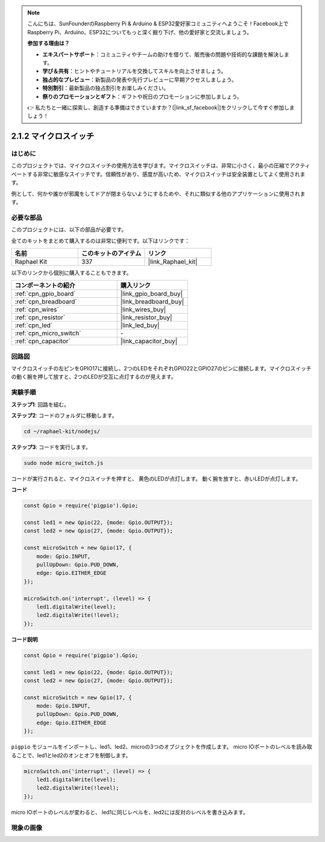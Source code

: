 .. note::

    こんにちは、SunFounderのRaspberry Pi & Arduino & ESP32愛好家コミュニティへようこそ！Facebook上でRaspberry Pi、Arduino、ESP32についてもっと深く掘り下げ、他の愛好家と交流しましょう。

    **参加する理由は？**

    - **エキスパートサポート**：コミュニティやチームの助けを借りて、販売後の問題や技術的な課題を解決します。
    - **学び＆共有**：ヒントやチュートリアルを交換してスキルを向上させましょう。
    - **独占的なプレビュー**：新製品の発表や先行プレビューに早期アクセスしましょう。
    - **特別割引**：最新製品の独占割引をお楽しみください。
    - **祭りのプロモーションとギフト**：ギフトや祝日のプロモーションに参加しましょう。

    👉 私たちと一緒に探索し、創造する準備はできていますか？[|link_sf_facebook|]をクリックして今すぐ参加しましょう！

.. _2.1.2_js:

2.1.2 マイクロスイッチ
=======================

はじめに
--------------------

このプロジェクトでは、マイクロスイッチの使用方法を学びます。マイクロスイッチは、非常に小さく、最小の圧縮でアクティベートする非常に敏感なスイッチです。信頼性があり、感度が高いため、マイクロスイッチは安全装置としてよく使用されます。

例として、何かや誰かが邪魔をしてドアが閉まらないようにするためや、それに類似する他のアプリケーションに使用されます。

必要な部品
------------------------------

このプロジェクトには、以下の部品が必要です。

.. image:: ../img/2.1.2component.png

全てのキットをまとめて購入するのは非常に便利です。以下はリンクです：

.. list-table::
    :widths: 20 20 20
    :header-rows: 1

    *   - 名前	
        - このキットのアイテム
        - リンク
    *   - Raphael Kit
        - 337
        - |link_Raphael_kit|

以下のリンクから個別に購入することもできます。

.. list-table::
    :widths: 30 20
    :header-rows: 1

    *   - コンポーネントの紹介
        - 購入リンク

    *   - :ref:`cpn_gpio_board`
        - |link_gpio_board_buy|
    *   - :ref:`cpn_breadboard`
        - |link_breadboard_buy|
    *   - :ref:`cpn_wires`
        - |link_wires_buy|
    *   - :ref:`cpn_resistor`
        - |link_resistor_buy|
    *   - :ref:`cpn_led`
        - |link_led_buy|
    *   - :ref:`cpn_micro_switch`
        - \-
    *   - :ref:`cpn_capacitor`
        - |link_capacitor_buy|

回路図
-----------------

マイクロスイッチの左ピンをGPIO17に接続し、2つのLEDをそれぞれGPIO22とGPIO27のピンに接続します。マイクロスイッチの動く腕を押して放すと、2つのLEDが交互に点灯するのが見えます。

.. image:: ../img/image305.png

.. image:: ../img/micro_Schematic.png

実験手順
-----------------------

**ステップ1**: 回路を組む。

.. image:: ../img/2.1.4fritzing.png

**ステップ2**: コードのフォルダに移動します。

.. raw:: html

   <run></run>

.. code-block::

    cd ~/raphael-kit/nodejs/

**ステップ3**: コードを実行します。

.. raw:: html

   <run></run>

.. code-block::

    sudo node micro_switch.js

コードが実行されると、マイクロスイッチを押すと、
黄色のLEDが点灯します。
動く腕を放すと、赤いLEDが点灯します。

**コード**

.. code-block:: js

    const Gpio = require('pigpio').Gpio; 

    const led1 = new Gpio(22, {mode: Gpio.OUTPUT});
    const led2 = new Gpio(27, {mode: Gpio.OUTPUT});

    const microSwitch = new Gpio(17, {
        mode: Gpio.INPUT,
        pullUpDown: Gpio.PUD_DOWN,     
        edge: Gpio.EITHER_EDGE       
    });

    microSwitch.on('interrupt', (level) => {  
        led1.digitalWrite(level);   
        led2.digitalWrite(!level);       
    });

**コード説明**

.. code-block:: js

    const Gpio = require('pigpio').Gpio; 

    const led1 = new Gpio(22, {mode: Gpio.OUTPUT});
    const led2 = new Gpio(27, {mode: Gpio.OUTPUT});

    const microSwitch = new Gpio(17, {
        mode: Gpio.INPUT,
        pullUpDown: Gpio.PUD_DOWN,     
        edge: Gpio.EITHER_EDGE       
    });

``pigpio`` モジュールをインポートし、led1、led2、microの3つのオブジェクトを作成します。
micro IOポートのレベルを読み取ることで、led1とled2のオンとオフを制御します。       

.. code-block:: js

    microSwitch.on('interrupt', (level) => {  
        led1.digitalWrite(level);   
        led2.digitalWrite(!level);       
    });

micro IOポートのレベルが変わると、
led1に同じレベルを、led2には反対のレベルを書き込みます。

現象の画像
------------------

.. image:: ../img/2.1.2micro_switch.JPG
